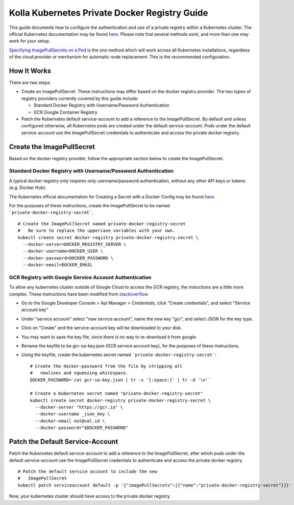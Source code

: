 .. private-registry:

==============================================
Kolla Kubernetes Private Docker Registry Guide
==============================================

This guide documents how to configure the authentication and use of a
private registry within a Kubernetes cluster.  The official Kubernetes
documentation may be found `here
<http://kubernetes.io/docs/user-guide/images/#configuring-nodes-to-authenticate-to-a-private-repository>`_.
Please note that several methods exist, and more than one may work for
your setup.

`Specifying ImagePullSecrets on a Pod
<http://kubernetes.io/docs/user-guide/images/#specifying-imagepullsecrets-on-a-pod>`_
is the one method which will work across all Kubernetes installations,
regardless of the cloud provider or mechanism for automatic node
replacement.  This is the recommended configuration.


How It Works
============

There are two steps:

- Create an ImagePullSecret.  These instructions may differ based on
  the docker registry provider.  The two types of registry providers
  currently covered by this guide include:

  - Standard Docker Registry with Username/Password Authentication
  - GCR Google Container Registry

- Patch the Kubernetes default service-account to add a reference to
  the ImagePullSecret.  By default and unless configured otherwise,
  all Kubernetes pods are created under the default service-account.
  Pods under the default service-account use the ImagePullSecret
  credentials to authenticate and access the private docker registry.


Create the ImagePullSecret
==========================

Based on the docker registry provider, follow the appropriate section
below to create the ImagePullSecret.


Standard Docker Registry with Username/Password Authentication
--------------------------------------------------------------

A typical docker registry only requires only username/password
authentication, without any other API keys or tokens (e.g. Docker
Hub).

The Kubernetes official documentation for Creating a Secret with a
Docker Config may be found `here
<http://kubernetes.io/docs/user-guide/images/#creating-a-secret-with-a-docker-config>`_.

For the purposes of these instructions, create the ImagePullSecret to
be named ```private-docker-registry-secret```.

::

    # Create the ImagePullSecret named private-docker-registry-secret
    #   Be sure to replace the uppercase variables with your own.
    kubectl create secret docker-registry private-docker-registry-secret \
      --docker-server=DOCKER_REGISTRY_SERVER \
      --docker-username=DOCKER_USER \
      --docker-password=DOCKER_PASSWORD \
      --docker-email=DOCKER_EMAIL


GCR Registry with Google Service Account Authentication
-------------------------------------------------------

To allow any kubernetes cluster outside of Google Cloud to access the
GCR registry, the instuctions are a little more complex.  These
instructions have been modified from `stackoverflow
<https://stackoverflow.com/questions/36283660/creating-image-pull-secret-for-google-container-registry-that-doesnt-expire>`_.

- Go to the Google Developer Console > Api Manager > Credentials,
  click "Create credentials", and select "Service account key"
- Under "service account" select "new service account", name the new
  key "gcr", and select JSON for the key type.
- Click on "Create" and the service-account key will be downloaded to your disk.
- You may want to save the key file, since there is no way to
  re-download it from google.
- Rename the keyfile to be gcr-sa-key.json (GCR service account key),
  for the purposes of these instructions.
- Using the keyfile, create the kubernetes secret named ```private-docker-registry-secret```::

    # Create the docker-password from the file by stripping all
    #   newlines and squeezing whitespace.
    DOCKER_PASSWORD=`cat gcr-sa-key.json | tr -s '[:space:]' | tr -d '\n'`

    # Create a Kubernetes secret named "private-docker-registry-secret"
    kubectl create secret docker-registry private-docker-registry-secret \
      --docker-server "https://gcr.io" \
      --docker-username _json_key \
      --docker-email not@val.id \
      --docker-password="$DOCKER_PASSWORD"


Patch the Default Service-Account
=================================

Patch the Kubernetes default service-account to add a reference to the
ImagePullSecret, after which pods under the default service-account
use the ImagePullSecret credentials to authenticate and access the
private docker registry.

::

    # Patch the default service account to include the new
    #   ImagePullSecret
    kubectl patch serviceaccount default -p '{"imagePullSecrets":[{"name":"private-docker-registry-secret"}]}'

Now, your kubernetes cluster should have access to the private docker registry.


